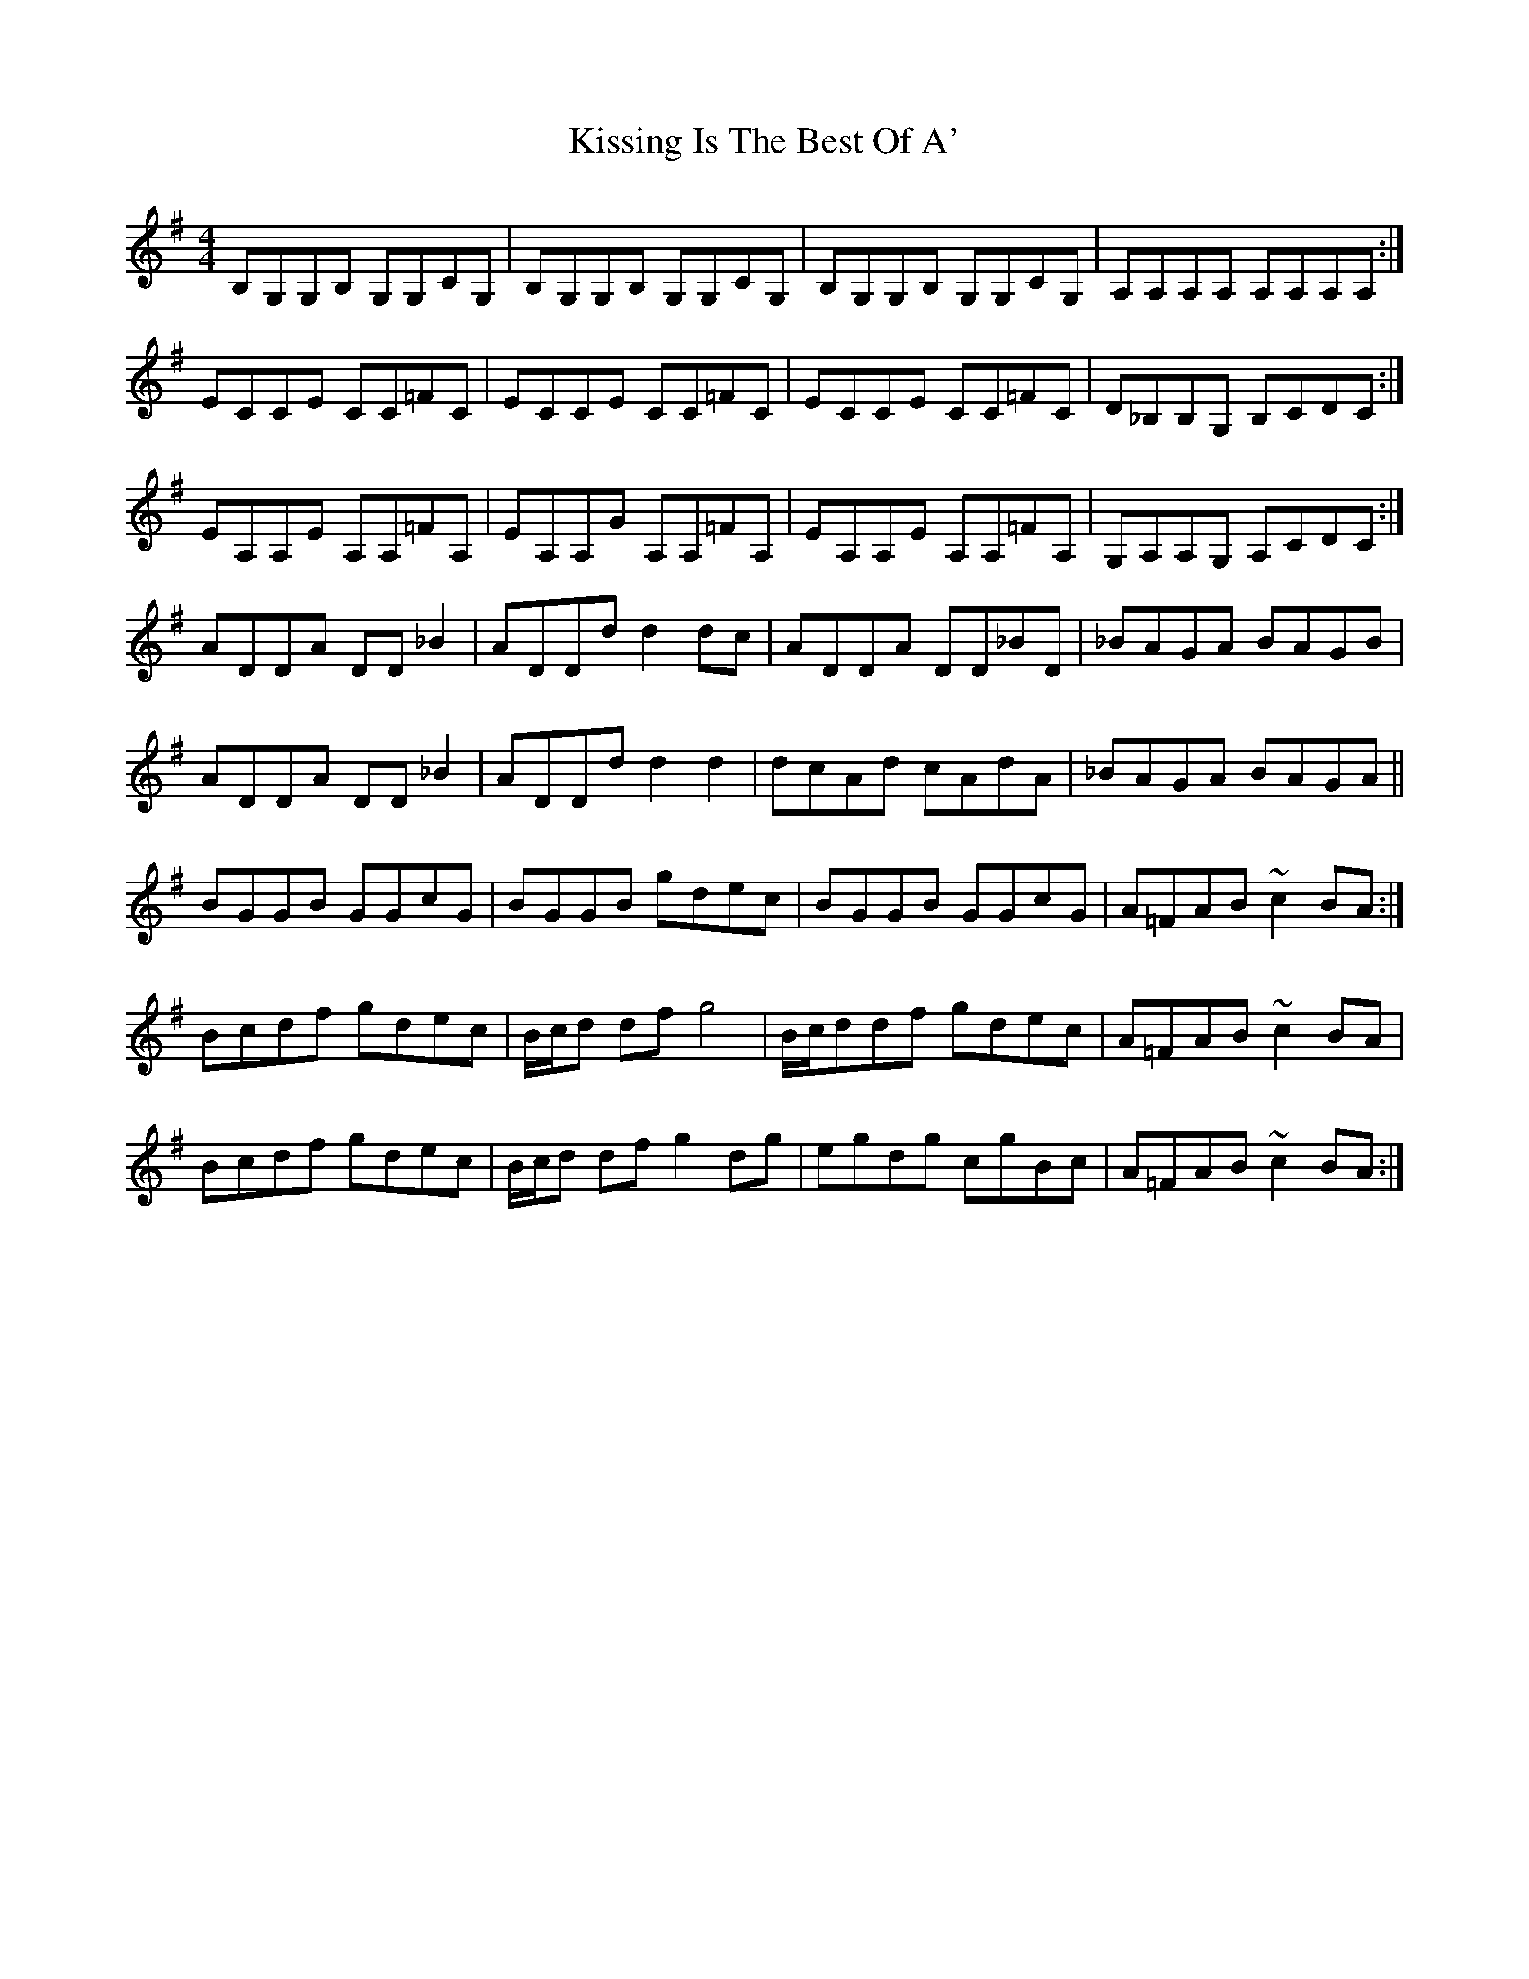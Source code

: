 X: 21898
T: Kissing Is The Best Of A'
R: reel
M: 4/4
K: Adorian
B,G,G,B, G,G,CG,|B,G,G,B, G,G,CG,|B,G,G,B, G,G,CG,|A,A,A,A, A,A,A,A,:|
ECCE CC=FC|ECCE CC=FC|ECCE CC=FC|D_B,B,G, B,CDC:|
EA,A,E A,A,=FA,|EA,A,G A,A,=FA,|EA,A,E A,A,=FA,|G,A,A,G, A,CDC:|
ADDA DD _B2|ADDdd2dc|ADDA DD_BD|_BAGA BAGB|
ADDA DD _B2|ADDdd2 d2|dcAd cAdA|_BAGA BAGA||
BGGB GGcG|BGGB gdec|BGGB GGcG|A=FAB ~c2 BA:|
Bcdf gdec|B/c/d df g4|B/c/ddf gdec|A=FAB ~c2 BA|
Bcdf gdec|B/c/d df g2 dg|egdg cgBc|A=FAB ~c2 BA:|

